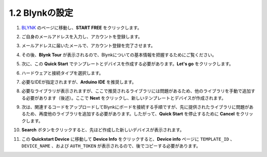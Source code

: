1.2 Blynkの設定
-----------------------------------

#. `BLYNK <https://blynk.io/>`_ のページに移動し、**START FREE** をクリックします。

   .. image:: img/sp220607_142551.png
        :width: 90%

   .. raw:: html

      <br/><br/>

#. ご自身のメールアドレスを入力し、アカウントを登録します。

   .. image:: img/sp220607_142807.png
        :width: 60%
        :align: center
   
   .. raw:: html

      <br/>

#. メールアドレスに届いたメールで、アカウント登録を完了させます。

   .. image:: img/sp220607_142936.png
    :width: 90%

   .. raw:: html

      <br/><br/>

#. その後、**Blynk Tour** が表示されるので、Blynkについての基本情報を把握するためにご覧ください。

   .. image:: img/sp220607_143244.png
    :width: 90%

#. 次に、この **Quick Start** でテンプレートとデバイスを作成する必要があります。**Let's go** をクリックします。

   .. image:: img/sp220607_143608.png
    :width: 90%
   
   .. raw:: html

      <br/><br/>

#. ハードウェアと接続タイプを選択します。

   .. image:: img/sp20220614173218.png
    :width: 90%

   .. raw:: html

      <br/><br/>

#. 必要なIDEが指定されますが、**Arduino IDE** を推奨します。

   .. image:: img/sp20220614173454.png
    :width: 90%
   
   .. raw:: html

      <br/><br/>

#. 必要なライブラリが表示されますが、ここで推奨されるライブラリには問題があるため、他のライブラリを手動で追加する必要があります（後述）。ここで **Next** をクリックし、新しいテンプレートとデバイスが作成されます。

   .. image:: img/sp20220614173629.png
    :width: 90%
   
   .. raw:: html

      <br/><br/>

#. 次は、関連するコードをアップロードしてBlynkにボードを接続する手順ですが、先に提供されたライブラリに問題があるため、再度他のライブラリを追加する必要があります。したがって、**Quick Start** を停止するために **Cancel** をクリックします。

   .. image:: img/sp20220614174006.png
    :width: 90%

   .. raw:: html

      <br/><br/>

#. **Search** ボタンをクリックすると、先ほど作成した新しいデバイスが表示されます。

   .. image:: img/sp20220614174410.png
    :width: 90%

   .. raw:: html

      <br/><br/>

#. この **Quickstart Device** に移動して **Device Info** をクリックすると、**Device info** ページに ``TEMPLATE_ID`` 、 ``DEVICE_NAME`` 、および ``AUTH_TOKEN`` が表示されるので、後でコピーする必要があります。

   .. image:: img/sp20220614174721.png
    :width: 90%
